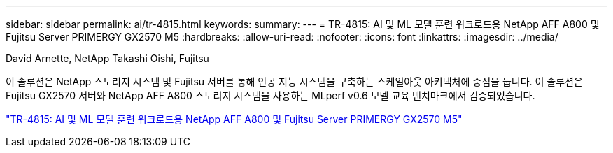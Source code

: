---
sidebar: sidebar 
permalink: ai/tr-4815.html 
keywords:  
summary:  
---
= TR-4815: AI 및 ML 모델 훈련 워크로드용 NetApp AFF A800 및 Fujitsu Server PRIMERGY GX2570 M5
:hardbreaks:
:allow-uri-read: 
:nofooter: 
:icons: font
:linkattrs: 
:imagesdir: ../media/


David Arnette, NetApp Takashi Oishi, Fujitsu

[role="lead"]
이 솔루션은 NetApp 스토리지 시스템 및 Fujitsu 서버를 통해 인공 지능 시스템을 구축하는 스케일아웃 아키텍처에 중점을 둡니다. 이 솔루션은 Fujitsu GX2570 서버와 NetApp AFF A800 스토리지 시스템을 사용하는 MLperf v0.6 모델 교육 벤치마크에서 검증되었습니다.

link:https://www.netapp.com/pdf.html?item=/media/17215-tr4815.pdf["TR-4815: AI 및 ML 모델 훈련 워크로드용 NetApp AFF A800 및 Fujitsu Server PRIMERGY GX2570 M5"^]
